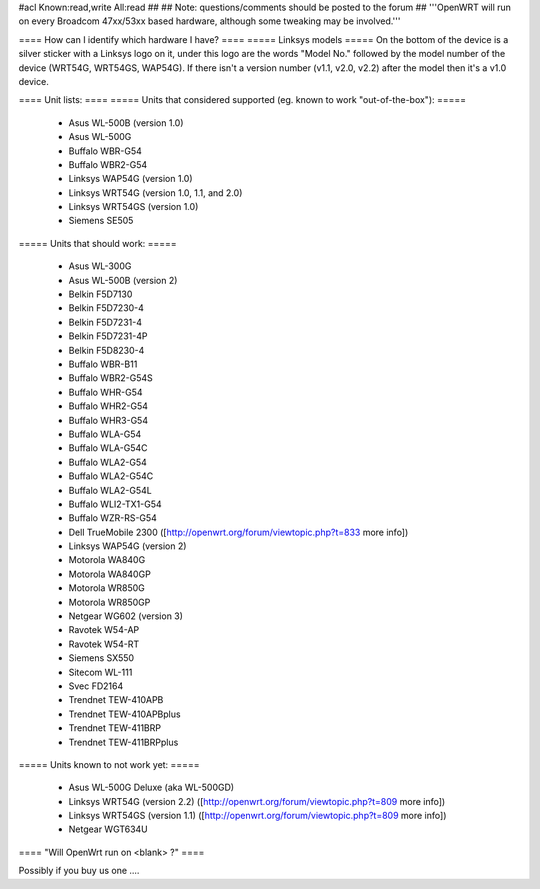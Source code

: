 #acl Known:read,write All:read
##
## Note: questions/comments should be posted to the forum
##
'''OpenWRT will run on every Broadcom 47xx/53xx based hardware, although some tweaking may be involved.'''

==== How can I identify which hardware I have? ====
===== Linksys models =====
On the bottom of the device is a silver sticker with a Linksys logo on it, under this logo are the words "Model No." followed by the model number of the device (WRT54G, WRT54GS, WAP54G). If there isn't a version number (v1.1, v2.0, v2.2) after the model then it's a v1.0 device.

==== Unit lists: ====
===== Units that considered supported (eg. known to work "out-of-the-box"): =====

 * Asus WL-500B (version 1.0)
 * Asus WL-500G
 * Buffalo WBR-G54
 * Buffalo WBR2-G54
 * Linksys WAP54G (version 1.0)
 * Linksys WRT54G (version 1.0, 1.1, and 2.0)
 * Linksys WRT54GS (version 1.0)
 * Siemens SE505

===== Units that should work: =====

 * Asus WL-300G
 * Asus WL-500B (version 2)
 * Belkin F5D7130
 * Belkin F5D7230-4
 * Belkin F5D7231-4
 * Belkin F5D7231-4P
 * Belkin F5D8230-4
 * Buffalo WBR-B11
 * Buffalo WBR2-G54S
 * Buffalo WHR-G54
 * Buffalo WHR2-G54
 * Buffalo WHR3-G54
 * Buffalo WLA-G54
 * Buffalo WLA-G54C
 * Buffalo WLA2-G54
 * Buffalo WLA2-G54C
 * Buffalo WLA2-G54L
 * Buffalo WLI2-TX1-G54
 * Buffalo WZR-RS-G54
 * Dell TrueMobile 2300 ([http://openwrt.org/forum/viewtopic.php?t=833 more info])
 * Linksys WAP54G (version 2)
 * Motorola WA840G
 * Motorola WA840GP
 * Motorola WR850G
 * Motorola WR850GP
 * Netgear WG602 (version 3)
 * Ravotek W54-AP
 * Ravotek W54-RT
 * Siemens SX550
 * Sitecom WL-111
 * Svec FD2164
 * Trendnet TEW-410APB
 * Trendnet TEW-410APBplus
 * Trendnet TEW-411BRP
 * Trendnet TEW-411BRPplus

===== Units known to not work yet: =====

 * Asus WL-500G Deluxe (aka WL-500GD)
 * Linksys WRT54G (version 2.2) ([http://openwrt.org/forum/viewtopic.php?t=809 more info])
 * Linksys WRT54GS (version 1.1) ([http://openwrt.org/forum/viewtopic.php?t=809 more info])
 * Netgear WGT634U

==== "Will OpenWrt run on <blank> ?" ====

Possibly if you buy us one ....
